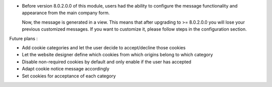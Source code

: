 * Before version 8.0.2.0.0 of this module, users had the ability to configure
  the message functionality and appearance from the main company form.

  Now, the message is generated in a view. This means that after upgrading to
  >= 8.0.2.0.0 you will lose your previous customized messages. If you want to
  customize it, please follow steps in the configuration section.

Future plans :

* Add cookie categories and let the user decide to accept/decline those cookies
* Let the website designer define which cookies from which origins belong to which category
* Disable non-required cookies by default and only enable if the user has accepted
* Adapt cookie notice message accordingly
* Set cookies for acceptance of each category

